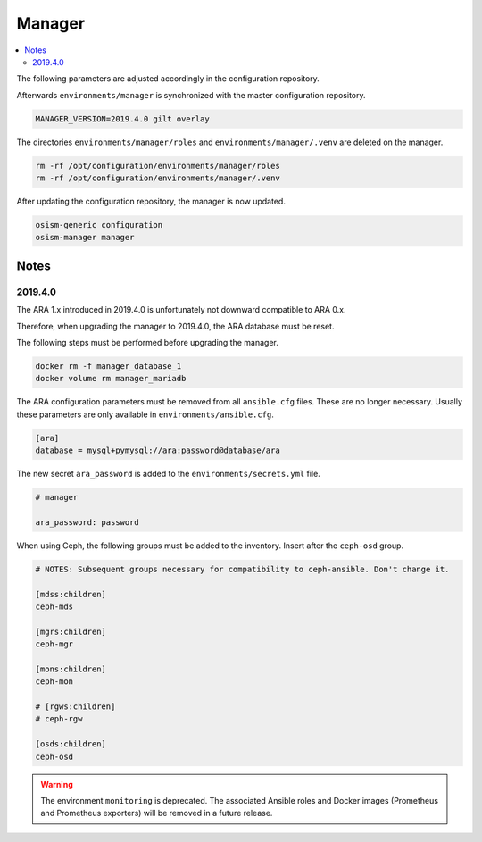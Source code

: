 =======
Manager
=======

.. contents::
   :local:

The following parameters are adjusted accordingly in the configuration repository.

.. code-block:: yaml
   :caption: environments/manager/configuration.yml

   ##########################
   # versions

   ceph_manager_version: 2019.4.0
   kolla_manager_version: 2019.4.0
   osism_manager_version: 2919.4.0

Afterwards ``environments/manager`` is synchronized with the master configuration
repository.

.. code-block:: console

   MANAGER_VERSION=2019.4.0 gilt overlay

The directories ``environments/manager/roles`` and ``environments/manager/.venv`` are
deleted on the manager.

.. code-block:: console

   rm -rf /opt/configuration/environments/manager/roles
   rm -rf /opt/configuration/environments/manager/.venv

After updating the configuration repository, the manager is now updated.

.. code-block:: console

   osism-generic configuration
   osism-manager manager

Notes
=====

2019.4.0
--------

The ARA 1.x introduced in 2019.4.0 is unfortunately not downward compatible to ARA 0.x.

Therefore, when upgrading the manager to 2019.4.0, the ARA database must be reset.

The following steps must be performed before upgrading the manager.

.. code-block:: console

   docker rm -f manager_database_1
   docker volume rm manager_mariadb

The ARA configuration parameters must be removed from all ``ansible.cfg`` files.
These are no longer necessary. Usually these parameters are only available in
``environments/ansible.cfg``.

.. code-block:: ini

   [ara]
   database = mysql+pymysql://ara:password@database/ara

The new secret ``ara_password`` is added to the ``environments/secrets.yml`` file.

.. code-block:: yaml

   # manager

   ara_password: password

When using Ceph, the following groups must be added to the inventory. Insert after the ``ceph-osd`` group.

.. code-block:: ini

   # NOTES: Subsequent groups necessary for compatibility to ceph-ansible. Don't change it.

   [mdss:children]
   ceph-mds

   [mgrs:children]
   ceph-mgr

   [mons:children]
   ceph-mon

   # [rgws:children]
   # ceph-rgw

   [osds:children]
   ceph-osd

.. warning::

   The environment ``monitoring`` is deprecated. The associated Ansible roles and Docker images
   (Prometheus and Prometheus exporters) will be removed in a future release.
